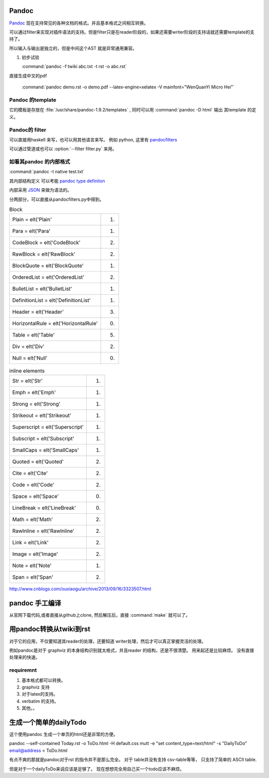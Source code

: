 ﻿Pandoc
======

`Pandoc <http://johnmacfarlane.net/pandoc/>`_ 现在支持常见的各种文档的格式。并且基本格式之间相互转换。


.. graphviz::
   
   digraph flow {
      reader -> ast -> writer;
   }

可以通过filter来实现对插件语法的支持。但是filter只是在reader阶段的，如果还需要writer阶段的支持话就还需要template的支持了。


所以输入与输出是独立的，但是中间这个AST 就是异常通用兼容。

#. 初步试验
  
   :command:`pandoc -f twiki abc.txt -t rst -o abc.rst`


直接生成中文的pdf 

  :command:`pandoc demo.rst -o demo.pdf --latex-engine=xelatex -V mainfont="WenQuanYi Micro Hei"`


Pandoc 的template
-----------------

它的模板是存放在 :file:`/usr/share/pandoc-1.9.2/templates` , 同时可以用  :command:`pandoc -D html` 输出
其template 的定义。


Pandoc的 filter
---------------

可以直接用haskell 来写，也可以用其他语言来写。
例如 python, 这里有 `pandocfilters <https://pypi.python.org/pypi/pandocfilters>`_ 


可以通过管道或也可以 :option:`--filter filter.py` 来用。


如看其pandoc 的内部格式
-----------------------

:command:`pandoc -t native test.txt`

其内部结构定义 可以考能 `pandoc type definiton <http://hackage.haskell.org/package/pandoc-types>`_ 

内部采用 `JSON <http://www.json.org/json-zh.html>`_ 来做为语法的。

分两部分，可以直接从pandocfilters.py中得到。

.. csv-table:: Block

   Plain = elt('Plain', 1)
   Para = elt('Para', 1)
   CodeBlock = elt('CodeBlock', 2)
   RawBlock = elt('RawBlock', 2)
   BlockQuote = elt('BlockQuote', 1)
   OrderedList = elt('OrderedList', 2)
   BulletList = elt('BulletList', 1)
   DefinitionList = elt('DefinitionList', 1)
   Header = elt('Header', 3)
   HorizontalRule = elt('HorizontalRule', 0)
   Table = elt('Table', 5)
   Div = elt('Div', 2)
   Null = elt('Null', 0)

.. csv-table:: inline elements

   Str = elt('Str', 1)
   Emph = elt('Emph', 1)
   Strong = elt('Strong', 1)
   Strikeout = elt('Strikeout', 1)
   Superscript = elt('Superscript', 1)
   Subscript = elt('Subscript', 1)
   SmallCaps = elt('SmallCaps', 1)
   Quoted = elt('Quoted', 2)
   Cite = elt('Cite', 2)
   Code = elt('Code', 2)
   Space = elt('Space', 0)
   LineBreak = elt('LineBreak', 0)
   Math = elt('Math', 2)
   RawInline = elt('RawInline', 2)
   Link = elt('Link', 2)
   Image = elt('Image', 2)
   Note = elt('Note', 1)
   Span = elt('Span', 2)
   
http://www.cnblogs.com/ouxiaogu/archive/2013/09/16/3323507.html



pandoc 手工编译
===============

从官网下载代码,或者直接从github上clone, 然后解压后，直接 :command:`make` 就可以了。

用pandoc转换从twiki到rst
========================



对于它的应用，不仅要知道其reader的处理，还要知道 writer处理，然后才可以真正掌握灵活的处理。

例如pandoc是对于 graphviz 的本身结构识别就太格式，并且reader 的结构，还是不很清楚。
用来起还是比较麻烦。
没有直接处理来的快速。


requiremnt
----------

#. 基本格式都可以转换。
#. graphviz 支持
#. 对于latex的支持。
#. verbatim 的支持。
#. 其他。。



生成一个简单的dailyTodo
=======================

这个使用pandoc 生成一个单页的html还是非常的方便。

pandoc --self-contained Today.rst -o ToDo.html -H default.css 
mutt -e "set content_type=text/html" -s "DailyToDo" email@address < ToDo.html

有点不爽的那就是pandoc对于rst 的指令并不是那么完全。 对于 table并没有支持 csv-table等等，
只支持了简单的 ASCII table. 

但是对于一个dailyToDo来说应该是足够了。 现在想想完全用自己买一个todo应该不麻烦。


